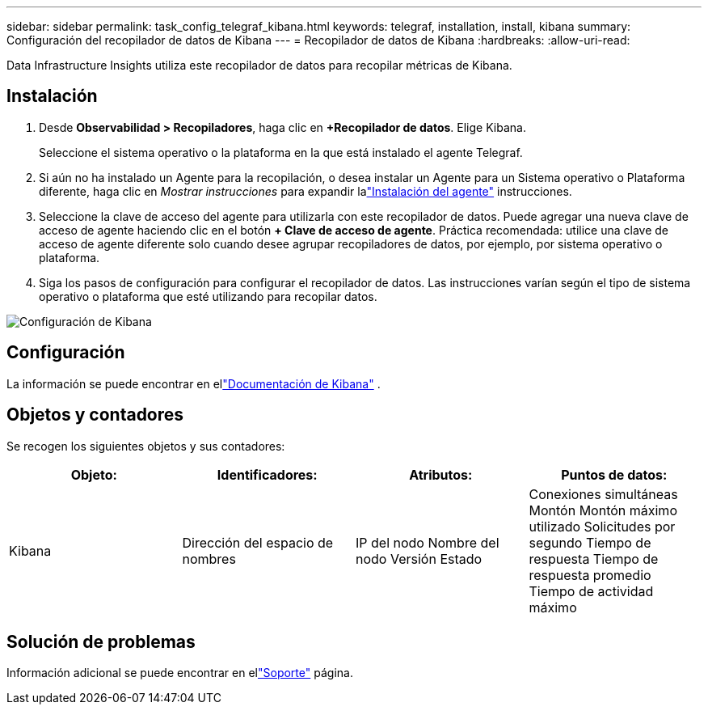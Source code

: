 ---
sidebar: sidebar 
permalink: task_config_telegraf_kibana.html 
keywords: telegraf, installation, install, kibana 
summary: Configuración del recopilador de datos de Kibana 
---
= Recopilador de datos de Kibana
:hardbreaks:
:allow-uri-read: 


[role="lead"]
Data Infrastructure Insights utiliza este recopilador de datos para recopilar métricas de Kibana.



== Instalación

. Desde *Observabilidad > Recopiladores*, haga clic en *+Recopilador de datos*.  Elige Kibana.
+
Seleccione el sistema operativo o la plataforma en la que está instalado el agente Telegraf.

. Si aún no ha instalado un Agente para la recopilación, o desea instalar un Agente para un Sistema operativo o Plataforma diferente, haga clic en _Mostrar instrucciones_ para expandir lalink:task_config_telegraf_agent.html["Instalación del agente"] instrucciones.
. Seleccione la clave de acceso del agente para utilizarla con este recopilador de datos.  Puede agregar una nueva clave de acceso de agente haciendo clic en el botón *+ Clave de acceso de agente*.  Práctica recomendada: utilice una clave de acceso de agente diferente solo cuando desee agrupar recopiladores de datos, por ejemplo, por sistema operativo o plataforma.
. Siga los pasos de configuración para configurar el recopilador de datos.  Las instrucciones varían según el tipo de sistema operativo o plataforma que esté utilizando para recopilar datos.


image:KibanaDCConfigLinux.png["Configuración de Kibana"]



== Configuración

La información se puede encontrar en ellink:https://www.elastic.co/guide/index.html["Documentación de Kibana"] .



== Objetos y contadores

Se recogen los siguientes objetos y sus contadores:

[cols="<.<,<.<,<.<,<.<"]
|===
| Objeto: | Identificadores: | Atributos: | Puntos de datos: 


| Kibana | Dirección del espacio de nombres | IP del nodo Nombre del nodo Versión Estado | Conexiones simultáneas Montón Montón máximo utilizado Solicitudes por segundo Tiempo de respuesta Tiempo de respuesta promedio Tiempo de actividad máximo 
|===


== Solución de problemas

Información adicional se puede encontrar en ellink:concept_requesting_support.html["Soporte"] página.
